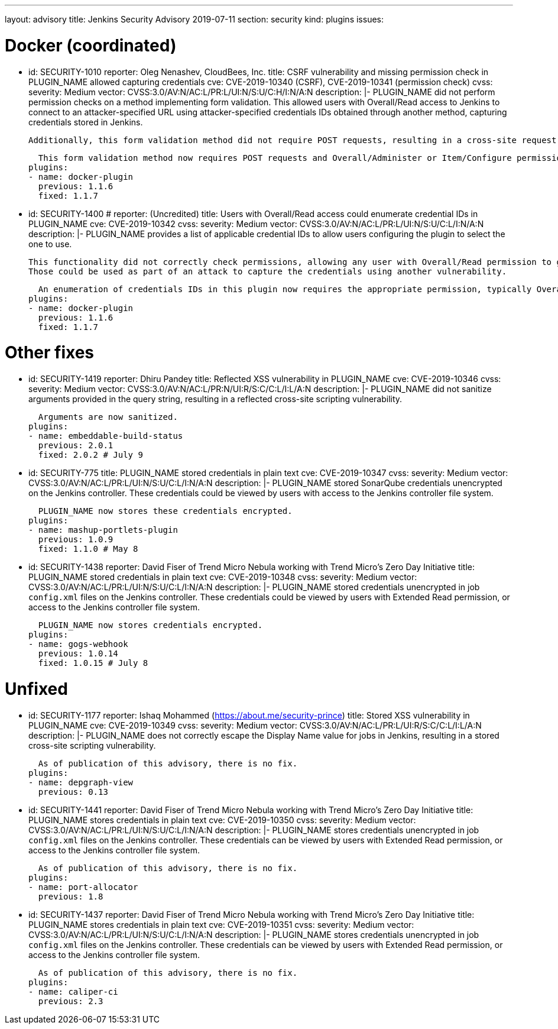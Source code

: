 ---
layout: advisory
title: Jenkins Security Advisory 2019-07-11
section: security
kind: plugins
issues:

# Docker (coordinated)

- id: SECURITY-1010
  reporter: Oleg Nenashev, CloudBees, Inc.
  title: CSRF vulnerability and missing permission check in PLUGIN_NAME allowed capturing credentials
  cve: CVE-2019-10340 (CSRF), CVE-2019-10341 (permission check)
  cvss:
    severity: Medium
    vector: CVSS:3.0/AV:N/AC:L/PR:L/UI:N/S:U/C:H/I:N/A:N
  description: |-
    PLUGIN_NAME did not perform permission checks on a method implementing form validation.
    This allowed users with Overall/Read access to Jenkins to connect to an attacker-specified URL using attacker-specified credentials IDs obtained through another method, capturing credentials stored in Jenkins.

    Additionally, this form validation method did not require POST requests, resulting in a cross-site request forgery vulnerability.

    This form validation method now requires POST requests and Overall/Administer or Item/Configure permission, as appropriate.
  plugins:
  - name: docker-plugin
    previous: 1.1.6
    fixed: 1.1.7

- id: SECURITY-1400
  # reporter: (Uncredited)
  title: Users with Overall/Read access could enumerate credential IDs in PLUGIN_NAME
  cve: CVE-2019-10342
  cvss:
    severity: Medium
    vector: CVSS:3.0/AV:N/AC:L/PR:L/UI:N/S:U/C:L/I:N/A:N
  description: |-
    PLUGIN_NAME provides a list of applicable credential IDs to allow users configuring the plugin to select the one to use.

    This functionality did not correctly check permissions, allowing any user with Overall/Read permission to get a list of valid credentials IDs.
    Those could be used as part of an attack to capture the credentials using another vulnerability.

    An enumeration of credentials IDs in this plugin now requires the appropriate permission, typically Overall/Administer or Item/Configure.
  plugins:
  - name: docker-plugin
    previous: 1.1.6
    fixed: 1.1.7



# Other fixes

- id: SECURITY-1419
  reporter: Dhiru Pandey
  title: Reflected XSS vulnerability in PLUGIN_NAME
  cve: CVE-2019-10346
  cvss:
    severity: Medium
    vector: CVSS:3.0/AV:N/AC:L/PR:N/UI:R/S:C/C:L/I:L/A:N
  description: |-
    PLUGIN_NAME did not sanitize arguments provided in the query string, resulting in a reflected cross-site scripting vulnerability.

    Arguments are now sanitized.
  plugins:
  - name: embeddable-build-status
    previous: 2.0.1
    fixed: 2.0.2 # July 9



- id: SECURITY-775
  title: PLUGIN_NAME stored credentials in plain text
  cve: CVE-2019-10347
  cvss:
    severity: Medium
    vector: CVSS:3.0/AV:N/AC:L/PR:L/UI:N/S:U/C:L/I:N/A:N
  description: |-
    PLUGIN_NAME stored SonarQube credentials unencrypted on the Jenkins controller.
    These credentials could be viewed by users with access to the Jenkins controller file system.

    PLUGIN_NAME now stores these credentials encrypted.
  plugins:
  - name: mashup-portlets-plugin
    previous: 1.0.9
    fixed: 1.1.0 # May 8



- id: SECURITY-1438
  reporter: David Fiser of Trend Micro Nebula working with Trend Micro's Zero Day Initiative
  title: PLUGIN_NAME stored credentials in plain text
  cve: CVE-2019-10348
  cvss:
    severity: Medium
    vector: CVSS:3.0/AV:N/AC:L/PR:L/UI:N/S:U/C:L/I:N/A:N
  description: |-
    PLUGIN_NAME stored credentials unencrypted in job `config.xml` files on the Jenkins controller.
    These credentials could be viewed by users with Extended Read permission, or access to the Jenkins controller file system.

    PLUGIN_NAME now stores credentials encrypted.
  plugins:
  - name: gogs-webhook
    previous: 1.0.14
    fixed: 1.0.15 # July 8



# Unfixed

- id: SECURITY-1177
  reporter: Ishaq Mohammed (https://about.me/security-prince)
  title: Stored XSS vulnerability in PLUGIN_NAME
  cve: CVE-2019-10349
  cvss:
    severity: Medium
    vector: CVSS:3.0/AV:N/AC:L/PR:L/UI:R/S:C/C:L/I:L/A:N
  description: |-
    PLUGIN_NAME does not correctly escape the Display Name value for jobs in Jenkins, resulting in a stored cross-site scripting vulnerability.

    As of publication of this advisory, there is no fix.
  plugins:
  - name: depgraph-view
    previous: 0.13


- id: SECURITY-1441
  reporter: David Fiser of Trend Micro Nebula working with Trend Micro's Zero Day Initiative
  title: PLUGIN_NAME stores credentials in plain text
  cve: CVE-2019-10350
  cvss:
    severity: Medium
    vector: CVSS:3.0/AV:N/AC:L/PR:L/UI:N/S:U/C:L/I:N/A:N
  description: |-
    PLUGIN_NAME stores credentials unencrypted in job `config.xml` files on the Jenkins controller.
    These credentials can be viewed by users with Extended Read permission, or access to the Jenkins controller file system.

    As of publication of this advisory, there is no fix.
  plugins:
  - name: port-allocator
    previous: 1.8


- id: SECURITY-1437
  reporter: David Fiser of Trend Micro Nebula working with Trend Micro's Zero Day Initiative
  title: PLUGIN_NAME stores credentials in plain text
  cve: CVE-2019-10351
  cvss:
    severity: Medium
    vector: CVSS:3.0/AV:N/AC:L/PR:L/UI:N/S:U/C:L/I:N/A:N
  description: |-
    PLUGIN_NAME stores credentials unencrypted in job `config.xml` files on the Jenkins controller.
    These credentials can be viewed by users with Extended Read permission, or access to the Jenkins controller file system.

    As of publication of this advisory, there is no fix.
  plugins:
  - name: caliper-ci
    previous: 2.3
